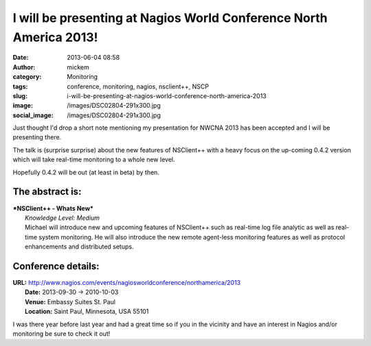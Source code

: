 I will be presenting at Nagios World Conference North America 2013!
###################################################################
:date: 2013-06-04 08:58
:author: mickem
:category: Monitoring
:tags: conference, monitoring, nagios, nsclient++, NSCP
:slug: i-will-be-presenting-at-nagios-world-conference-north-america-2013
:image: /images/DSC02804-291x300.jpg
:social_image: /images/DSC02804-291x300.jpg

Just thought I'd drop a short note mentioning my
presentation for NWCNA 2013 has been accepted and I will be presenting
there.

The talk is (surprise surprise) about the new features of NSClient++
with a heavy focus on the up-coming 0.4.2 version which will take
real-time monitoring to a whole new level.

.. PELICAN_END_SUMMARY

Hopefully 0.4.2 will be out (at least in beta) by then.

The abstract is:
================

| ***NSClient++ - Whats New***
|  *Knowledge Level: Medium*
|  Michael will introduce new and upcoming features of NSClient++ such
  as real-time log file analytic as well as real-time system monitoring.
  He will also introduce the new remote agent-less monitoring features
  as well as protocol enhancements and distributed setups.

Conference details:
===================

| **URL:** http://www.nagios.com/events/nagiosworldconference/northamerica/2013
|  **Date:** 2013-09-30 -> 2010-10-03
|  **Venue:** Embassy Suites St. Paul
|  **Location:** Saint Paul, Minnesota, USA 55101

I was there year before last year and had a great time so if you in the
vicinity and have an interest in Nagios and/or monitoring be sure to
check it out!
